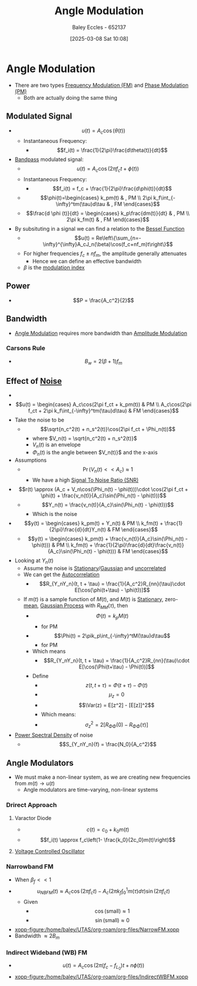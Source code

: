 :PROPERTIES:
:ID:       193ec810-72b5-4a36-be12-8feee43e711a
:END:
#+title: Angle Modulation
#+date: [2025-03-08 Sat 10:08]
#+AUTHOR: Baley Eccles - 652137
#+STARTUP: latexpreview

* Angle Modulation
 - There are two types [[id:c58a6aa3-c218-4d30-aa97-e7b227e2175f][Frequency Modulation (FM)]] and [[id:c4ede74e-3112-4ed9-88ff-399472f8d73f][Phase Modulation (PM)]]
   - Both are actually doing the same thing

** Modulated Signal
 - \[u(t) = A_c\cos(\theta(t))\]
   - Instantaneous Frequency:
     - \[f_i(t) = \frac{1}{2\pi}\frac{d\theta(t)}{dt}\]
 - [[id:43a759ee-3cad-411c-a23f-4db60e9342e1][Bandpass]] modulated signal:
   - \[u(t)=A_c\cos(2\pi f_ct + \phi(t))\]
   - Instantaneous Frequency:
     - \[f_i(t) = f_c + \frac{1}{2\pi}\frac{d\phi(t)}{dt}\]
   - \[\phi(t)=\begin{cases}   k_pm(t) & , PM \\
     2\pi k_f\int_{-\infty}^tm(\tau)d\tau & , FM   \end{cases}\]
   - \[\frac{d \phi (t)}{dt} = \begin{cases} k_p\frac{dm(t)}{dt} & , PM \\ 2\pi k_fm(t) & , FM   \end{cases}\]
 - By subsituting in a signal we can find a relation to the [[id:6aa137e2-5360-440a-adc0-ed6a8e29c957][Bessel Function]]
   - \[u(t) = Re\left\{\sum_{n=-\infty}^{\infty}A_cJ_n(\beta)\cos(f_c+nf_m)t\right\}\]
   - For higher frequencies $f_c\pm nf_m$, the amplitude generally attenuates
     - Hence we can define an effective bandwidth
   - $\beta$ is the [[id:93cc7a76-b114-4b58-8116-200294578267][modulation index]]

** Power
 - \[P = \frac{A_c^2}{2}\]

** Bandwidth
 - [[id:193ec810-72b5-4a36-be12-8feee43e711a][Angle Modulation]] requires more bandwidth than [[id:c9b76a54-da68-4891-9ed1-3d64a182d026][Amplitude Modulation]]
*** Carsons Rule
 - \[B_w = 2(\beta + 1) f_m\]
** Effect of [[id:cfec5fb5-467e-4a16-a78c-32ebbdd4fb9a][Noise]]
 - [[file:Screenshot 2025-03-22 at 15-32-10 Recordings for Week 4 - ENG308 ENG743 Communication Systems 1 and Communication Systems.png]]
 - \[u(t) = \begin{cases}
   A_c\cos(2\pi f_ct + k_pm(t)) & PM \\
   A_c\cos(2\pi f_ct + 2\pi k_f\int_{-\infty}^tm(\tau)d\tau) & FM 
   \end{cases}\]
 - Take the noise to be
   - \[\sqrt{n_c^2(t) + n_s^2(t)}\cos(2\pi f_ct + \Phi_n(t))\]
     - where $V_n(t) = \sqrt{n_c^2(t) + n_s^2(t)}$
     - $V_n(t)$ is an envelope
     - $\Phi_n(t)$ is the angle between $V_n(t)}$ and the x-axis
 - Assumptions
   - \[\Pr(V_n(t) << A_c) \approx 1\]
     - We have a high [[id:13d613eb-9630-41af-ab3f-c15eabc686f5][Signal To Noise Ratio (SNR)]]
 - \[r(t) \approx (A_c + V_n\cos(\Phi_n(t) - \phi(t)))\cdot \cos(2\pi f_ct + \phi(t) + \frac{v_n(t)}{A_c}\sin(\Phi_n(t) - \phi(t)))\]
   - \[Y_n(t) = \frac{v_n(t)}{A_c}\sin(\Phi_n(t) - \phi(t)))\]
     - Which is the noise
 - \[y(t) = \begin{cases}
   k_pm(t) + Y_n(t) & PM \\
   k_fm(t) + \frac{1}{2\pi}\frac{d}{dt}Y_n(t) & FM
   \end{cases}\]
   - \[y(t) = \begin{cases}
     k_pm(t) + \frac{v_n(t)}{A_c}\sin(\Phi_n(t) - \phi(t))) & PM \\
     k_fm(t) + \frac{1}{2\pi}\frac{d}{dt}\frac{v_n(t)}{A_c}\sin(\Phi_n(t) - \phi(t))) & FM
     \end{cases}\]
 - Looking at $Y_n(t)$
   - Assume the noise is [[id:fc7d67e1-d69e-4079-b78e-3223e9d62787][Stationary]]/[[id:36d505ca-5581-478e-9c72-acaa883d4404][Gaussian]] and [[id:6a8b586e-af9e-4711-a7a4-c98e24e6a0e5][uncorrelated]]
   - We can get the [[id:2e3961b9-fea7-451f-af2b-02cbd9559c8e][Autocorrelation]]
     - \[R_{Y_nY_n}(t, t + \tau) = \frac{1}{A_c^2}R_{nn}(\tau)\cdot E[\cos(\phi(t+\tau) - \phi(t))]\]
   - If $m(t)$ is a sample function of $M(t)$, and $M(t)$ is [[id:fc7d67e1-d69e-4079-b78e-3223e9d62787][Stationary]], zero-[[id:89ee50f1-67c5-4a9a-a5ec-0fa9cbb2dfcb][mean]], [[id:36d505ca-5581-478e-9c72-acaa883d4404][Gaussian Process]] with $R_{MM}(\tau)$, then
     - \[\Phi(t) = k_pM(t)\]
       - for PM
     - \[\Phi(t) = 2\pik_p\int_{-\infty}^tM(\tau)d\tau\]
       - for PM
     - Which means
       - \[R_{Y_nY_n}(t, t + \tau) = \frac{1}{A_c^2}R_{nn}(\tau)\cdot E[\cos(\Phi(t+\tau) - \Phi(t))]\]
     - Define
       - \[z(t, t + \tau) = \Phi(t + \tau) - \Phi(t)\]
       - \[\mu_z=0\]
       - \[\Var(z) = E[z^2] - [E[z]]^2\]
       - Which means:
       - \[\sigma_z^2 = 2[R_{\Phi\Phi}(0) - R_{\Phi\Phi}(\tau)]\]
 - [[id:def80455-6762-45b0-a916-3d9daa457cb8][Power Spectral Density]] of noise
   - \[S_{Y_nY_n}(f) = \frac{N_0}{A_c^2}\]

** Angle Modulators
 - We must make a non-linear system, as we are creating new frequencies from $m(t) \rightarrow u(t)$
   - Angle modulators are time-varying, non-linear systems

*** Drirect Approach
**** Varactor Diode
 - \[c(t) = c_0+k_0m(t)\]
 - \[f_i(t) \approx f_c\left(1- \frac{k_0}{2c_0}m(t)\right)\]

**** [[id:cf8ee8da-8806-448c-b5b7-d713a9adfe65][Voltage Controlled Oscillator]]

*** Narrowband FM
 - When $\beta_f<<1$
 - \[u_{NBFM}(t) \approx A_c\cos(2\pi f_ct)-A_c(2\pi k_f\int_0^1m(\tau)d\tau)\sin(2\pi f_ct)\]
   - Given
     - \[\cos(\textrm{small}) \approx 1\]
     - \[\sin(\textrm{small}) \approx 0\]
 - [[xopp-figure:/home/baley/UTAS/org-roam/org-files/NarrowFM.xopp]]
 - Bandwidth $\approx 2B_m$
*** Indirect Wideband (WB) FM
 - \[u(t) = A_c\cos(2\pi(f_c-f_{L_0})t+n\phi(t))\]
 - [[xopp-figure:/home/baley/UTAS/org-roam/org-files/IndirectWBFM.xopp]]

